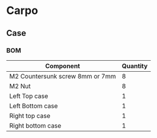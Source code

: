 * Carpo

** Case
*** BOM
| Component                       | Quantity |
|---------------------------------+----------|
| M2 Countersunk screw 8mm or 7mm |        8 |
| M2 Nut                          |        8 |
| Left Top case                   |        1 |
| Left Bottom case                |        1 |
| Right top case                  |        1 |
| Right bottom case               |        1 |
|---------------------------------+----------|
